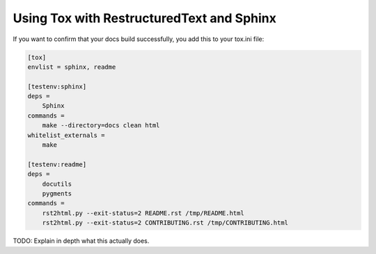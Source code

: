 ============================================
Using Tox with RestructuredText and Sphinx
============================================

If you want to confirm that your docs build successfully, you add this to your tox.ini file:

.. code-block:: ini

    [tox]
    envlist = sphinx, readme

    [testenv:sphinx]
    deps =
        Sphinx
    commands =
        make --directory=docs clean html
    whitelist_externals =
        make

    [testenv:readme]
    deps =
        docutils
        pygments
    commands =
        rst2html.py --exit-status=2 README.rst /tmp/README.html
        rst2html.py --exit-status=2 CONTRIBUTING.rst /tmp/CONTRIBUTING.html
        
TODO: Explain in depth what this actually does.